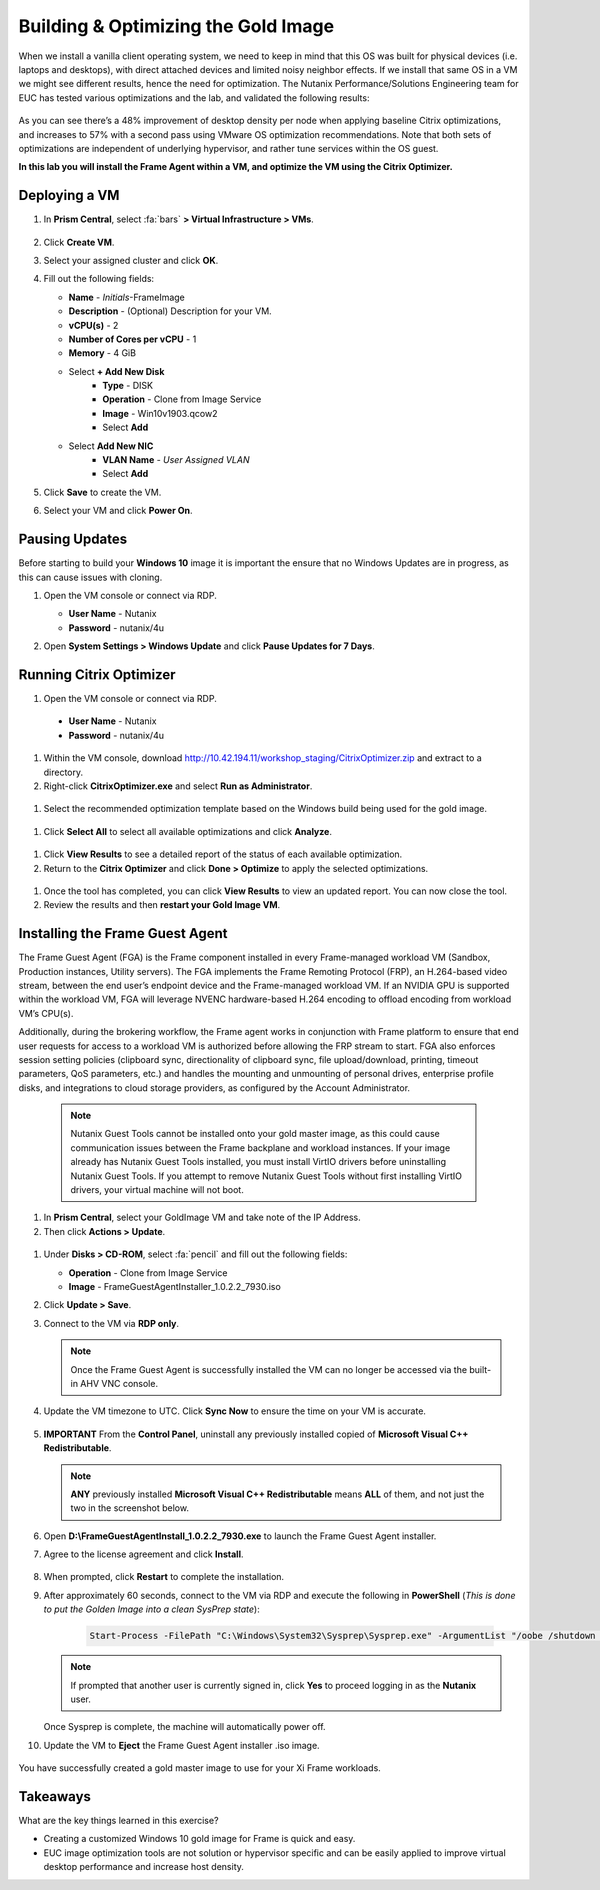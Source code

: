 .. _framegoldimage:

------------------------------------
Building & Optimizing the Gold Image
------------------------------------

When we install a vanilla client operating system, we need to keep in mind that this OS was built for physical devices (i.e. laptops and desktops), with direct attached devices and limited noisy neighbor effects. If we install that same OS in a VM we might see different results, hence the need for optimization. The Nutanix Performance/Solutions Engineering team for EUC has tested various optimizations and the lab, and validated the following results:

.. figure:: images/19.png

As you can see there’s a 48% improvement of desktop density per node when applying baseline Citrix optimizations, and increases to 57% with a second pass using VMware OS optimization recommendations. Note that both sets of optimizations are independent of underlying hypervisor, and rather tune services within the OS guest.

**In this lab you will install the Frame Agent within a VM, and optimize the VM using the Citrix Optimizer.**

Deploying a VM
++++++++++++++

#. In **Prism Central**, select :fa:`bars` **> Virtual Infrastructure > VMs**.

   .. figure:: images/1.png

#. Click **Create VM**.

#. Select your assigned cluster and click **OK**.

#. Fill out the following fields:

   - **Name** - *Initials*\ -FrameImage
   - **Description** - (Optional) Description for your VM.
   - **vCPU(s)** - 2
   - **Number of Cores per vCPU** - 1
   - **Memory** - 4 GiB

   - Select **+ Add New Disk**
       - **Type** - DISK
       - **Operation** - Clone from Image Service
       - **Image** - Win10v1903.qcow2
       - Select **Add**

   - Select **Add New NIC**
       - **VLAN Name** - *User Assigned VLAN*
       - Select **Add**

#. Click **Save** to create the VM.

#. Select your VM and click **Power On**.

.. _FramePausingUpdates:

Pausing Updates
+++++++++++++++

Before starting to build your **Windows 10** image it is important the ensure that no Windows Updates are in progress, as this can cause issues with cloning.

#. Open the VM console or connect via RDP.

   - **User Name** - Nutanix
   - **Password** - nutanix/4u

#. Open **System Settings > Windows Update** and click **Pause Updates for 7 Days**.

   .. figure:: images/24.png

Running Citrix Optimizer
++++++++++++++++++++++++

#. Open the VM console or connect via RDP.

 - **User Name** - Nutanix
 - **Password** - nutanix/4u

#. Within the VM console, download http://10.42.194.11/workshop_staging/CitrixOptimizer.zip and extract to a directory.

#. Right-click **CitrixOptimizer.exe** and select **Run as Administrator**.

 .. figure:: images/12.png

#. Select the recommended optimization template based on the Windows build being used for the gold image.

 .. figure:: images/13.png

#. Click **Select All** to select all available optimizations and click **Analyze**.

 .. figure:: images/14.png

#. Click **View Results** to see a detailed report of the status of each available optimization.

#. Return to the **Citrix Optimizer** and click **Done > Optimize** to apply the selected optimizations.

 .. figure:: images/15.png

#. Once the tool has completed, you can click **View Results** to view an updated report. You can now close the tool.

#. Review the results and then **restart your Gold Image VM**.

..   Running VMware OS Optimization Tool
      +++++++++++++++++++++++++++++++++++

      #. Within the VM console, download http://10.42.194.11/workshop_staging/VMwareOSOptimizationTool.zip and extract to a directory.

      #. Right-click **VMwareOSOptimizationTool.exe** and select **Run as Administrator**.

      #. Click the **Select All** checkbox. Scroll down to **Cleanup Jobs** and un-select the 4 available optimizations. Click **Analyze**.

         .. figure:: images/16.png

         .. note::

            The Cleanup Jobs are excluded from this exercise as they can be time consuming to apply.

      #. Note the outstanding optimizations not applied in the **Analysis Summary** pane.

         .. figure:: images/17.png

      #. Click **Optimize** to apply the remaining optimizations.

         .. figure:: images/18.png

      #. Review the results and then **restart your Gold Image VM**.

Installing the Frame Guest Agent
++++++++++++++++++++++++++++++++

The Frame Guest Agent (FGA) is the Frame component installed in every Frame-managed workload VM (Sandbox, Production instances, Utility servers). The FGA implements the Frame Remoting Protocol (FRP), an H.264-based video stream, between the end user’s endpoint device and the Frame-managed workload VM. If an NVIDIA GPU is supported within the workload VM, FGA will leverage NVENC hardware-based H.264 encoding to offload encoding from workload VM’s CPU(s).

Additionally, during the brokering workflow, the Frame agent works in conjunction with Frame platform to ensure that end user requests for access to a workload VM is authorized before allowing the FRP stream to start. FGA also enforces session setting policies (clipboard sync, directionality of clipboard sync, file upload/download, printing, timeout parameters, QoS parameters, etc.) and handles the mounting and unmounting of personal drives, enterprise profile disks, and integrations to cloud storage providers, as configured by the Account Administrator.

   .. note::

      Nutanix Guest Tools cannot be installed onto your gold master image, as this could cause communication issues between the Frame backplane and workload instances. If your image already has Nutanix Guest Tools installed, you must install VirtIO drivers before uninstalling Nutanix Guest Tools. If you attempt to remove Nutanix Guest Tools without first installing VirtIO drivers, your virtual machine will not boot.

#. In **Prism Central**, select your GoldImage VM and take note of the IP Address.

#.  Then click **Actions > Update**.

   .. figure:: images/2.png

#. Under **Disks > CD-ROM**, select :fa:`pencil` and fill out the following fields:

   - **Operation** - Clone from Image Service
   - **Image** - FrameGuestAgentInstaller_1.0.2.2_7930.iso

#. Click **Update > Save**.

#. Connect to the VM via **RDP only**.

   .. note::

      Once the Frame Guest Agent is successfully installed the VM can no longer be accessed via the built-in AHV VNC console.

#. Update the VM timezone to UTC. Click **Sync Now** to ensure the time on your VM is accurate.

   .. figure:: images/20.png

#. **IMPORTANT** From the **Control Panel**, uninstall any previously installed copied of **Microsoft Visual C++ Redistributable**.

   .. note::

      **ANY** previously installed **Microsoft Visual C++ Redistributable** means **ALL** of them, and not just the two in the screenshot below.

   .. figure:: images/22.png

#. Open **D:\\FrameGuestAgentInstall_1.0.2.2_7930.exe** to launch the Frame Guest Agent installer.

#. Agree to the license agreement and click **Install**.

   .. figure:: images/21.png

#. When prompted, click **Restart** to complete the installation.

#. After approximately 60 seconds, connect to the VM via RDP and execute the following in **PowerShell** (*This is done to put the Golden Image into a clean SysPrep state*):

    .. code-block:: PowerShell

      Start-Process -FilePath "C:\Windows\System32\Sysprep\Sysprep.exe" -ArgumentList "/oobe /shutdown /generalize /unattend:C:\ProgramData\Frame\Sysprep\Unattend.xml" -Wait -NoNewWindow

   .. note::

      If prompted that another user is currently signed in, click **Yes** to proceed logging in as the **Nutanix** user.

   Once Sysprep is complete, the machine will automatically power off.

#. Update the VM to **Eject** the Frame Guest Agent installer .iso image.

   .. figure:: images/23.png

You have successfully created a gold master image to use for your Xi Frame workloads.

Takeaways
+++++++++

What are the key things learned in this exercise?

- Creating a customized Windows 10 gold image for Frame is quick and easy.

- EUC image optimization tools are not solution or hypervisor specific and can be easily applied to improve virtual desktop performance and increase host density.
